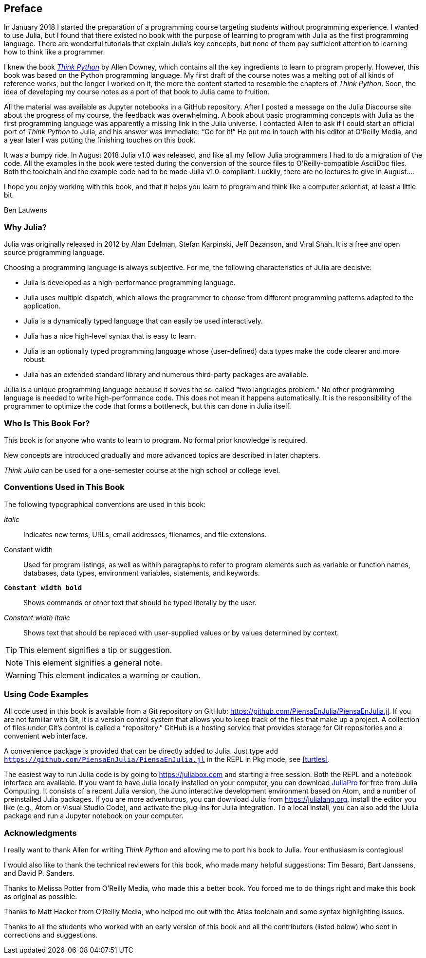 [preface]
== Preface

In January 2018 I started the preparation of a programming course targeting students without programming experience. I wanted to use Julia, but I found that there existed no book with the purpose of learning to program with Julia as the first programming language. There are wonderful tutorials that explain Julia's key concepts, but none of them pay sufficient attention to learning how to think like a programmer.

I knew the book http://shop.oreilly.com/product/0636920045267.do[_Think Python_] by Allen Downey, which contains all the key ingredients to learn to program properly. However, this book was based on the Python programming language. My first draft of the course notes was a melting pot of all kinds of reference works, but the longer I worked on it, the more the content started to resemble the chapters of _Think Python_. Soon, the idea of developing my course notes as a port of that book to Julia came to fruition.

All the material was available as Jupyter notebooks in a GitHub repository. After I posted a message on the Julia Discourse site about the progress of my course, the feedback was overwhelming. A book about basic programming concepts with Julia as the first programming language was apparently a missing link in the Julia universe. I contacted Allen to ask if I could start an official port of _Think Python_ to Julia, and his answer was immediate: “Go for it!” He put me in touch with his editor at O'Reilly Media, and a year later I was putting the finishing touches on this book.

It ((("Julia", "version of")))was a bumpy ride. In August 2018 Julia v1.0 was released, and like all my fellow Julia programmers I had to do a migration of the code. All the examples in the book were tested during the conversion of the source files to O'Reilly-compatible AsciiDoc files. Both the toolchain and the example code had to be made Julia v1.0–compliant. Luckily, there are no lectures to give in August....

I hope you enjoy working with this book, and that it helps you learn to program and think like a computer scientist, at least a little bit.

[role="byline"]
Ben Lauwens

=== Why Julia?

Julia ((("Julia", "about")))was originally released in 2012 by Alan Edelman, Stefan Karpinski, Jeff Bezanson, and Viral Shah. It is a free and open source programming language.

Choosing a programming language is always subjective. For me, the following characteristics of Julia are decisive:

- Julia is developed as a high-performance programming language.
- Julia uses multiple dispatch, which allows the programmer to choose from different programming patterns adapted to the application.
- Julia is a dynamically typed language that can easily be used interactively.
- Julia has a nice high-level syntax that is easy to learn.
- Julia is an optionally typed programming language whose (user-defined) data types make the code clearer and more robust.
- Julia has an extended standard library and numerous third-party packages are available.

Julia is a unique programming language because it solves the so-called "two languages problem." No other programming language is needed to write high-performance code. This does not mean it happens automatically. It is the responsibility of the programmer to optimize the code that forms a bottleneck, but this can done in Julia itself.

=== Who Is This Book For?

This book is for anyone who wants to learn to program. No formal prior knowledge is required.

New concepts are introduced gradually and more advanced topics are described in later chapters.

_Think Julia_ can be used for a one-semester course at the high school or college level.

=== Conventions Used in This Book

The ((("conventions used in this book")))((("typographical conventions in this book")))following typographical conventions are used in this book:

_Italic_:: Indicates new terms, URLs, email addresses, filenames, and file extensions.

+Constant width+:: Used for program listings, as well as within paragraphs to refer to program elements such as variable or function names, databases, data types, environment variables, statements, and keywords.

**`Constant width bold`**:: Shows commands or other text that should be typed literally by the user.

_++Constant width italic++_:: Shows text that should be replaced with user-supplied values or by values determined by context.


[TIP]
====
This ((("icons used in this book")))element signifies a tip or suggestion.
====

[NOTE]
====
This element signifies a general note.
====

[WARNING]
====
This element indicates a warning or caution.
====

=== Using Code Examples

All ((("code examples in this book")))((("Git")))((("GitHub")))((("repository")))((("online resources", "Julia")))code used in this book is available from a Git repository on GitHub: https://github.com/PiensaEnJulia/PiensaEnJulia.jl. If you are not familiar with Git, it is a version control system that allows you to keep track of the files that make up a project. A collection of files under Git's control is called a “repository.” GitHub is a hosting service that provides storage for Git repositories and a convenient web interface.

A ((("packages", "installing")))((("add command, in REPL")))convenience package is provided that can be directly added to Julia. Just type pass:[<code>add <a href="https://github.com/PiensaEnJulia/PiensaEnJulia.jl">https://github.com/PiensaEnJulia/PiensaEnJulia.jl</a></code>] in the REPL in Pkg mode, see <<turtles>>.

The ((("Julia", "running")))easiest way to run Julia code is by going to https://juliabox.com and starting a free session. Both the REPL and a notebook interface are available. If ((("Julia", "installing")))you want to have Julia locally installed on your computer, you can download https://juliacomputing.com/products/juliapro.html[JuliaPro] for free from Julia Computing. It consists of a recent Julia version, the Juno interactive development environment based on Atom, and a number of preinstalled Julia packages. If you are more adventurous, you can download Julia from https://julialang.org, install the editor you like (e.g., Atom or Visual Studio Code), and activate the plug-ins for Julia integration. To ((("IJulia package")))a local install, you can also add the +IJulia+ package and run a Jupyter notebook on your computer.

=== Acknowledgments

I really want to thank Allen for writing _Think Python_ and allowing me to port his book to Julia. Your enthusiasm is contagious!

I would also like to thank the technical reviewers for this book, who made many helpful suggestions: Tim Besard, Bart Janssens, and David P. Sanders.

Thanks to Melissa Potter from O'Reilly Media, who made this a better book. You forced me to do things right and make this book as original as possible.

Thanks to Matt Hacker from O'Reilly Media, who helped me out with the Atlas toolchain and some syntax highlighting issues.

Thanks to all the students who worked with an early version of this book and all the contributors (listed below) who sent in corrections and suggestions.
